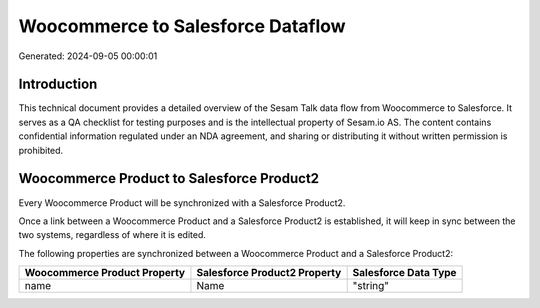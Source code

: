 ==================================
Woocommerce to Salesforce Dataflow
==================================

Generated: 2024-09-05 00:00:01

Introduction
------------

This technical document provides a detailed overview of the Sesam Talk data flow from Woocommerce to Salesforce. It serves as a QA checklist for testing purposes and is the intellectual property of Sesam.io AS. The content contains confidential information regulated under an NDA agreement, and sharing or distributing it without written permission is prohibited.

Woocommerce Product to Salesforce Product2
------------------------------------------
Every Woocommerce Product will be synchronized with a Salesforce Product2.

Once a link between a Woocommerce Product and a Salesforce Product2 is established, it will keep in sync between the two systems, regardless of where it is edited.

The following properties are synchronized between a Woocommerce Product and a Salesforce Product2:

.. list-table::
   :header-rows: 1

   * - Woocommerce Product Property
     - Salesforce Product2 Property
     - Salesforce Data Type
   * - name
     - Name	
     - "string"

